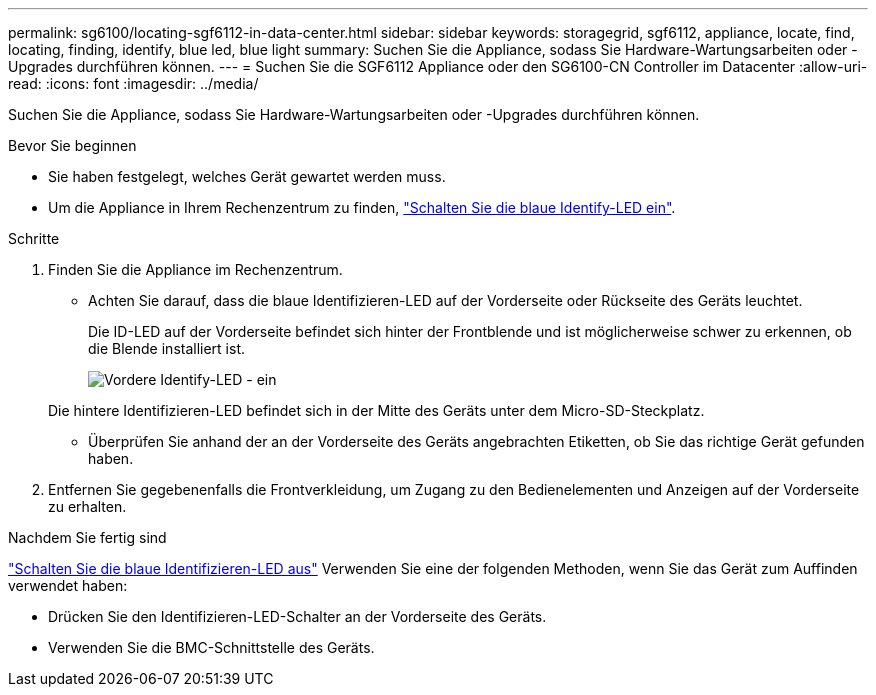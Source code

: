 ---
permalink: sg6100/locating-sgf6112-in-data-center.html 
sidebar: sidebar 
keywords: storagegrid, sgf6112, appliance, locate, find, locating, finding, identify, blue led, blue light 
summary: Suchen Sie die Appliance, sodass Sie Hardware-Wartungsarbeiten oder -Upgrades durchführen können. 
---
= Suchen Sie die SGF6112 Appliance oder den SG6100-CN Controller im Datacenter
:allow-uri-read: 
:icons: font
:imagesdir: ../media/


[role="lead"]
Suchen Sie die Appliance, sodass Sie Hardware-Wartungsarbeiten oder -Upgrades durchführen können.

.Bevor Sie beginnen
* Sie haben festgelegt, welches Gerät gewartet werden muss.
* Um die Appliance in Ihrem Rechenzentrum zu finden, link:turning-sgf6112-identify-led-on-and-off.html["Schalten Sie die blaue Identify-LED ein"].


.Schritte
. Finden Sie die Appliance im Rechenzentrum.
+
** Achten Sie darauf, dass die blaue Identifizieren-LED auf der Vorderseite oder Rückseite des Geräts leuchtet.
+
Die ID-LED auf der Vorderseite befindet sich hinter der Frontblende und ist möglicherweise schwer zu erkennen, ob die Blende installiert ist.

+
image::../media/sgf6112_front_panel_service_led_on.png[Vordere Identify-LED - ein]

+
Die hintere Identifizieren-LED befindet sich in der Mitte des Geräts unter dem Micro-SD-Steckplatz.

** Überprüfen Sie anhand der an der Vorderseite des Geräts angebrachten Etiketten, ob Sie das richtige Gerät gefunden haben.


. Entfernen Sie gegebenenfalls die Frontverkleidung, um Zugang zu den Bedienelementen und Anzeigen auf der Vorderseite zu erhalten.


.Nachdem Sie fertig sind
link:turning-sgf6112-identify-led-on-and-off.html["Schalten Sie die blaue Identifizieren-LED aus"] Verwenden Sie eine der folgenden Methoden, wenn Sie das Gerät zum Auffinden verwendet haben:

* Drücken Sie den Identifizieren-LED-Schalter an der Vorderseite des Geräts.
* Verwenden Sie die BMC-Schnittstelle des Geräts.


